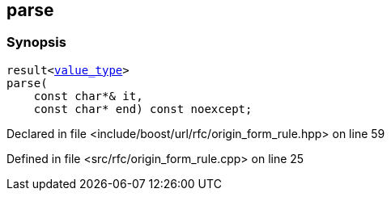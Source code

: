 :relfileprefix: ../../../
[#9E0769B97A43ED31295AD4FA9B5DF3B86F629491]
== parse



=== Synopsis

[source,cpp,subs="verbatim,macros,-callouts"]
----
result<xref:reference/boost/urls/origin_form_rule_t/value_type.adoc[value_type]>
parse(
    const char*& it,
    const char* end) const noexcept;
----

Declared in file <include/boost/url/rfc/origin_form_rule.hpp> on line 59

Defined in file <src/rfc/origin_form_rule.cpp> on line 25

